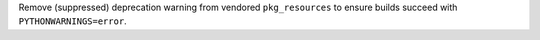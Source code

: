 Remove (suppressed) deprecation warning from vendored ``pkg_resources``
to ensure builds succeed with ``PYTHONWARNINGS=error``.
